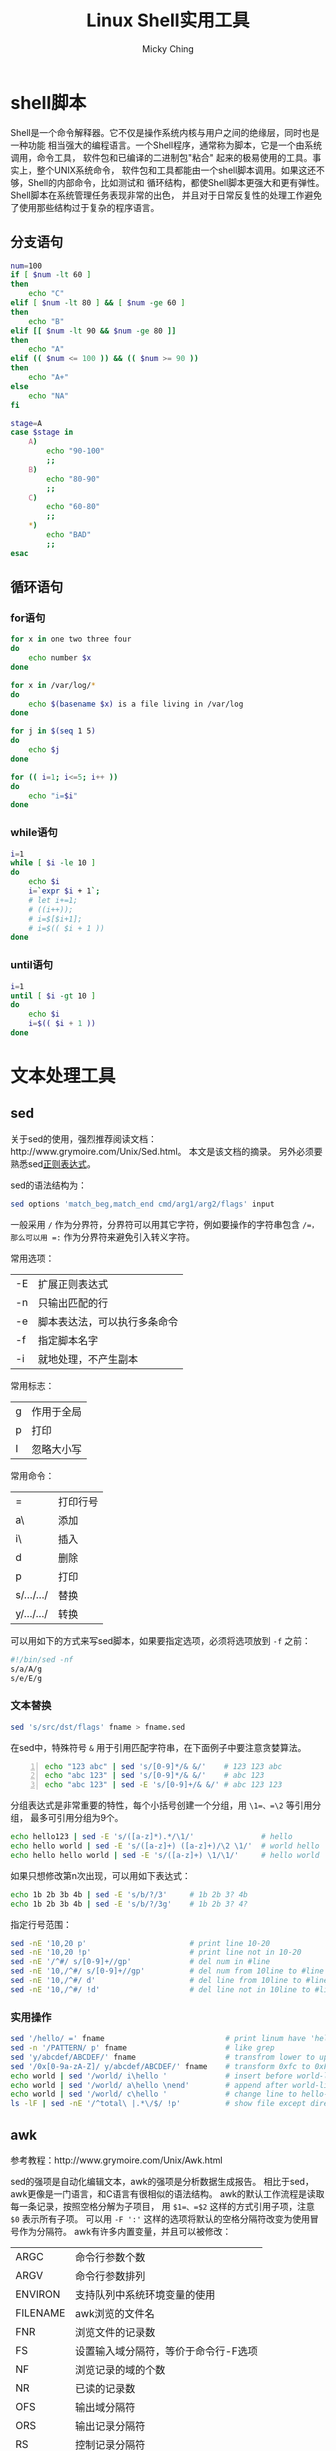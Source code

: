 #+TITLE: Linux Shell实用工具
#+AUTHOR: Micky Ching
#+OPTIONS: H:4 ^:nil
#+LATEX_CLASS: latex-doc
#+PAGE_TAGS: linux shell

* shell脚本
#+HTML: <!--abstract-begin-->
Shell是一个命令解释器。它不仅是操作系统内核与用户之间的绝缘层，同时也是一种功能
相当强大的编程语言。一个Shell程序，通常称为脚本，它是一个由系统调用，命令工具，
软件包和已编译的二进制包"粘合" 起来的极易使用的工具。事实上，整个UNIX系统命令，
软件包和工具都能由一个shell脚本调用。如果这还不够，Shell的内部命令，比如测试和
循环结构，都使Shell脚本更强大和更有弹性。Shell脚本在系统管理任务表现非常的出色，
并且对于日常反复性的处理工作避免了使用那些结构过于复杂的程序语言。
#+HTML: <!--abstract-end-->

** 分支语句
#+BEGIN_SRC sh
num=100
if [ $num -lt 60 ]
then
    echo "C"
elif [ $num -lt 80 ] && [ $num -ge 60 ]
then
    echo "B"
elif [[ $num -lt 90 && $num -ge 80 ]]
then
    echo "A"
elif (( $num <= 100 )) && (( $num >= 90 ))
then
    echo "A+"
else
    echo "NA"
fi
#+END_SRC

#+BEGIN_SRC sh
stage=A
case $stage in
    A)
        echo "90-100"
        ;;
    B)
        echo "80-90"
        ;;
    C)
        echo "60-80"
        ;;
    ,*)
        echo "BAD"
        ;;
esac
#+END_SRC

** 循环语句
*** for语句
#+BEGIN_SRC sh
for x in one two three four
do
    echo number $x
done
#+END_SRC

#+BEGIN_SRC sh
for x in /var/log/*
do
    echo $(basename $x) is a file living in /var/log
done
#+END_SRC

#+BEGIN_SRC sh
for j in $(seq 1 5)
do
    echo $j
done
#+END_SRC

#+BEGIN_SRC sh
for (( i=1; i<=5; i++ ))
do
    echo "i=$i"
done
#+END_SRC
*** while语句
#+BEGIN_SRC sh
i=1
while [ $i -le 10 ]
do
    echo $i
    i=`expr $i + 1`;
    # let i+=1;
    # ((i++));
    # i=$[$i+1];
    # i=$(( $i + 1 ))
done
#+END_SRC
*** until语句
#+BEGIN_SRC sh
i=1
until [ $i -gt 10 ]
do
    echo $i
    i=$(( $i + 1 ))
done
#+END_SRC

* 文本处理工具
** sed
关于sed的使用，强烈推荐阅读文档：http://www.grymoire.com/Unix/Sed.html。
本文是该文档的摘录。
另外必须要熟悉sed[[http://www.gnu.org/software/sed/manual/html_node/Regular-Expressions.html][正则表达式]]。

sed的语法结构为：
#+BEGIN_SRC sh
sed options 'match_beg,match_end cmd/arg1/arg2/flags' input
#+END_SRC
一般采用 =/= 作为分界符，分界符可以用其它字符，例如要操作的字符串包含 =/=，
那么可以用 =:= 作为分界符来避免引入转义字符。

常用选项：
| -E | 扩展正则表达式               |
| -n | 只输出匹配的行               |
| -e | 脚本表达法，可以执行多条命令 |
| -f | 指定脚本名字                 |
| -i | 就地处理，不产生副本         |

常用标志：
| g | 作用于全局 |
| p | 打印       |
| I | 忽略大小写 |

常用命令：
| =          | 打印行号 |
| a\         | 添加     |
| i\         | 插入     |
| d          | 删除     |
| p          | 打印     |
| s/.../.../ | 替换     |
| y/.../.../ | 转换     |

可以用如下的方式来写sed脚本，如果要指定选项，必须将选项放到 =-f= 之前：
#+BEGIN_SRC sh
#!/bin/sed -nf
s/a/A/g
s/e/E/g
#+END_SRC

*** 文本替换
#+BEGIN_SRC sh
sed 's/src/dst/flags' fname > fname.sed
#+END_SRC

在sed中，特殊符号 =&= 用于引用匹配字符串，在下面例子中要注意贪婪算法。
#+BEGIN_SRC sh -n
echo "123 abc" | sed 's/[0-9]*/& &/'    # 123 123 abc
echo "abc 123" | sed 's/[0-9]*/& &/'    # abc 123
echo "abc 123" | sed -E 's/[0-9]+/& &/' # abc 123 123
#+END_SRC

分组表达式是非常重要的特性，每个小括号创建一个分组，用 =\1=、=\2= 等引用分组，
最多可引用分组为9个。
#+BEGIN_SRC sh
echo hello123 | sed -E 's/([a-z]*).*/\1/'               # hello
echo hello world | sed -E 's/([a-z]+) ([a-z]+)/\2 \1/'  # world hello
echo hello hello world | sed -E 's/([a-z]+) \1/\1/'     # hello world
#+END_SRC

如果只想修改第n次出现，可以用如下表达式：
#+BEGIN_SRC sh
echo 1b 2b 3b 4b | sed -E 's/b/?/3'     # 1b 2b 3? 4b
echo 1b 2b 3b 4b | sed -E 's/b/?/3g'    # 1b 2b 3? 4?
#+END_SRC

指定行号范围：
#+BEGIN_SRC sh
sed -nE '10,20 p'                       # print line 10-20
sed -nE '10,20 !p'                      # print line not in 10-20
sed -nE '/^#/ s/[0-9]+//gp'             # del num in #line
sed -nE '10,/^#/ s/[0-9]+//gp'          # del num from 10line to #line
sed -nE '10,/^#/ d'                     # del line from 10line to #line
sed -nE '10,/^#/ !d'                    # del line not in 10line to #line
#+END_SRC

*** 实用操作
#+BEGIN_SRC sh
sed '/hello/ =' fname                           # print linum have 'hello'
sed -n '/PATTERN/ p' fname                      # like grep
sed 'y/abcdef/ABCDEF/' fname                    # transfrom lower to upper
sed '/0x[0-9a-zA-Z]/ y/abcdef/ABCDEF/' fname    # transform 0xfc to 0xFC
echo world | sed '/world/ i\hello '             # insert before world-line
echo world | sed '/world/ a\hello \nend'        # append after world-line
echo world | sed '/world/ c\hello '             # change line to hello-line
ls -lF | sed -nE '/^total\ |.*\/$/ !p'          # show file except directory
#+END_SRC

** awk
参考教程：http://www.grymoire.com/Unix/Awk.html

sed的强项是自动化编辑文本，awk的强项是分析数据生成报告。
相比于sed，awk更像是一门语言，和C语言有很相似的语法结构。
awk的默认工作流程是读取每一条记录，按照空格分解为子项目，
用 =$1=、=$2= 这样的方式引用子项，注意 =$0= 表示所有子项。
可以用 =-F ':'= 这样的选项将默认的空格分隔符改变为使用冒号作为分隔符。
awk有许多内置变量，并且可以被修改：
| ARGC     | 命令行参数个数                        |
| ARGV     | 命令行参数排列                        |
| ENVIRON  | 支持队列中系统环境变量的使用          |
| FILENAME | awk浏览的文件名                       |
| FNR      | 浏览文件的记录数                      |
| FS       | 设置输入域分隔符，等价于命令行-F选项  |
| NF       | 浏览记录的域的个数                    |
| NR       | 已读的记录数                          |
| OFS      | 输出域分隔符                          |
| ORS      | 输出记录分隔符                        |
| RS       | 控制记录分隔符                        |

#+BEGIN_SRC sh
ls -l | awk '{print $3,$9}'
cat /etc/passwd | awk -F ':' 'BEGIN {print "name\tshell"}{print $1"\t"$7}'
awk -F ':' '{printf("file:%10s %s %s: %s\n",FILENAME,NR,NF,$0)}' /etc/passwd
#+END_SRC
* 其它工具
** find
find命令可以用 =-type= 指定文件类型：
| b | Block special file     |
| c | Character special file |
| d | Directory              |
| f | Plain file             |
| p | Named Pipe File        |
| l | Symbolic link          |
| s | Socket                 |

可以用 =-size= 指定文件大小：
|      27 | 固定大小      |
| +10000c | 大于10000字节 |
| -10000c | 小于10000字节 |

可以用 =-mtime= 指定修改时间，用 =-atime= 指定访问时间：
|  7 | 7天前修改   |
| +7 | 7天之前修改 |
| -7 | 7天以内修改 |

可以用 =-perm= 指定文件权限：
|  664 | 文件访问权限为664                |
| -020 | 对020取按位与操作，不为0即所查找 |

另外可以用 =-user= 和 =-group= 用户和组，后面可以是名字也可以是编号。

#+BEGIN_SRC sh
find . -print                           # print all files in curdir
ls -ld `find . -print`                  # print all files long list
#+END_SRC

* 参考资料
- [[http://www.grymoire.com/Unix/index.html][The Grymoire - home for UNIX wizards]]
- [[http://c.biancheng.net/cpp/shell/][Linux Shell脚本教程：30分钟玩转Shell脚本编程]]
- [[http://www.w3cschool.cc/linux/linux-shell.html][w3cschool：Shell 教程]]
- [[http://wiki.ubuntu.org.cn/Shell%25E7%25BC%2596%25E7%25A8%258B%25E5%259F%25BA%25E7%25A1%2580][Shell编程基础]]
- [[http://www.iteedu.com/os/linux/linuxcmd/bashmanual/index.php][Bash新手指南]]
- [[http://manual.51yip.com/shell/][Advanced Bash-Scripting Guide: An in-depth exploration of the art of shell scripting]]


